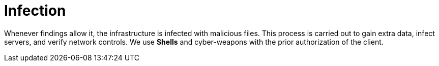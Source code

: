 :slug: services/one-shot-hacking/infection/
:description: Fluid Attacks infects the infrastructure to obtain additional data and verify network controls with the customer's previous authorization.
:keywords: Fluid Attacks, Services, Ethical Hacking, Pentesting, Security, Infection, Cyber-weapons
:nextpage: services/one-shot-hacking/reports/
:category: one-shot-hacking
:section: One-Shot Hacking
:template: services/feature

= Infection

Whenever findings allow it, the infrastructure is infected with malicious files.
This process is carried out to gain extra data, infect servers,
and verify network controls.
We use *Shells* and cyber-weapons with the prior authorization of the client.

